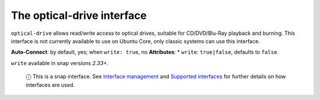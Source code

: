 .. 7898.md

.. \_the-optical-drive-interface:

The optical-drive interface
===========================

``optical-drive`` allows read/write access to optical drives, suitable for CD/DVD/Blu-Ray playback and burning. This interface is not currently available to use on Ubuntu Core, only classic systems can use this interface.

**Auto-Connect**: by default, yes; when ``write: true``, no **Attributes**: \* ``write``: ``true|false``, defaults to ``false``.

``write`` available in snap versions *2.33+*.

   ⓘ This is a snap interface. See `Interface management <interface-management.md>`__ and `Supported interfaces <supported-interfaces.md>`__ for further details on how interfaces are used.
